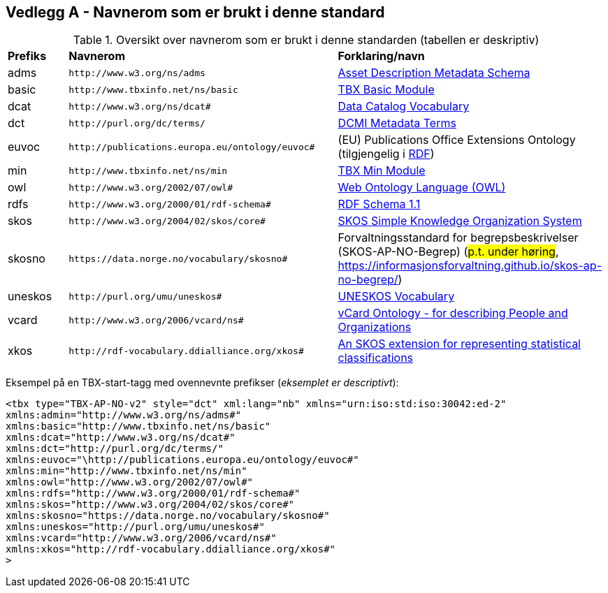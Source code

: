 == Vedlegg A - Navnerom som er brukt i denne standard [[Navnerom]]

[[Tabell-navnerom]]
.Oversikt over navnerom som er brukt i denne standarden (tabellen er deskriptiv)
[cols="10,45,45"]
|===
| *Prefiks* | *Navnerom* | *Forklaring/navn*
|adms | `\http://www.w3.org/ns/adms` | https://www.w3.org/TR/vocab-adms/[Asset Description Metadata Schema]
|basic | `\http://www.tbxinfo.net/ns/basic` | https://ltac-global.github.io/TBX_basic_module/[TBX Basic Module]
|dcat | `\http://www.w3.org/ns/dcat#` | https://www.w3.org/TR/vocab-dcat-2/[Data Catalog Vocabulary]
|dct | `\http://purl.org/dc/terms/` | https://www.dublincore.org/specifications/dublin-core/dcmi-terms/[DCMI Metadata Terms]
|euvoc | `\http://publications.europa.eu/ontology/euvoc#` | (EU) Publications Office Extensions Ontology (tilgjengelig i https://op.europa.eu/en/web/eu-vocabularies/dataset/-/resource?uri=http://publications.europa.eu/resource/dataset/cdm[RDF])
|min | `\http://www.tbxinfo.net/ns/min` | https://ltac-global.github.io/TBX_min_module/[TBX Min Module]
|owl | `\http://www.w3.org/2002/07/owl#` | https://www.w3.org/OWL/[Web Ontology Language (OWL)]
|rdfs | `\http://www.w3.org/2000/01/rdf-schema#` | https://www.w3.org/TR/rdf-schema/[RDF Schema 1.1]
|skos | `\http://www.w3.org/2004/02/skos/core#` | https://www.w3.org/TR/skos-reference/[SKOS Simple Knowledge Organization System]
|skosno | `\https://data.norge.no/vocabulary/skosno#`  | Forvaltningsstandard for begrepsbeskrivelser (SKOS-AP-NO-Begrep) (#p.t. under høring#, https://informasjonsforvaltning.github.io/skos-ap-no-begrep/)
|uneskos | `\http://purl.org/umu/uneskos#` | https://skos.um.es/TR/uneskos/[UNESKOS Vocabulary]
|vcard | `\http://www.w3.org/2006/vcard/ns#` | https://www.w3.org/TR/vcard-rdf/[vCard Ontology - for describing People and Organizations]
|xkos | `\http://rdf-vocabulary.ddialliance.org/xkos#` | https://rdf-vocabulary.ddialliance.org/xkos.html[An SKOS extension for representing statistical classifications]
|===

Eksempel på en TBX-start-tagg med ovennevnte prefikser (_eksemplet er descriptivt_):
[source,xml]
-----
<tbx type="TBX-AP-NO-v2" style="dct" xml:lang="nb" xmlns="urn:iso:std:iso:30042:ed-2"
xmlns:admin="http://www.w3.org/ns/adms#"
xmlns:basic="http://www.tbxinfo.net/ns/basic"
xmlns:dcat="http://www.w3.org/ns/dcat#"
xmlns:dct="http://purl.org/dc/terms/"
xmlns:euvoc="\http://publications.europa.eu/ontology/euvoc#"
xmlns:min="http://www.tbxinfo.net/ns/min"
xmlns:owl="http://www.w3.org/2002/07/owl#"
xmlns:rdfs="http://www.w3.org/2000/01/rdf-schema#"
xmlns:skos="http://www.w3.org/2004/02/skos/core#"
xmlns:skosno="https://data.norge.no/vocabulary/skosno#"
xmlns:uneskos="http://purl.org/umu/uneskos#"
xmlns:vcard="http://www.w3.org/2006/vcard/ns#"
xmlns:xkos="http://rdf-vocabulary.ddialliance.org/xkos#"
>
-----
